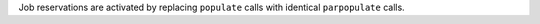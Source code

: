 
Job reservations are activated by replacing ``populate`` calls with identical ``parpopulate`` calls.

